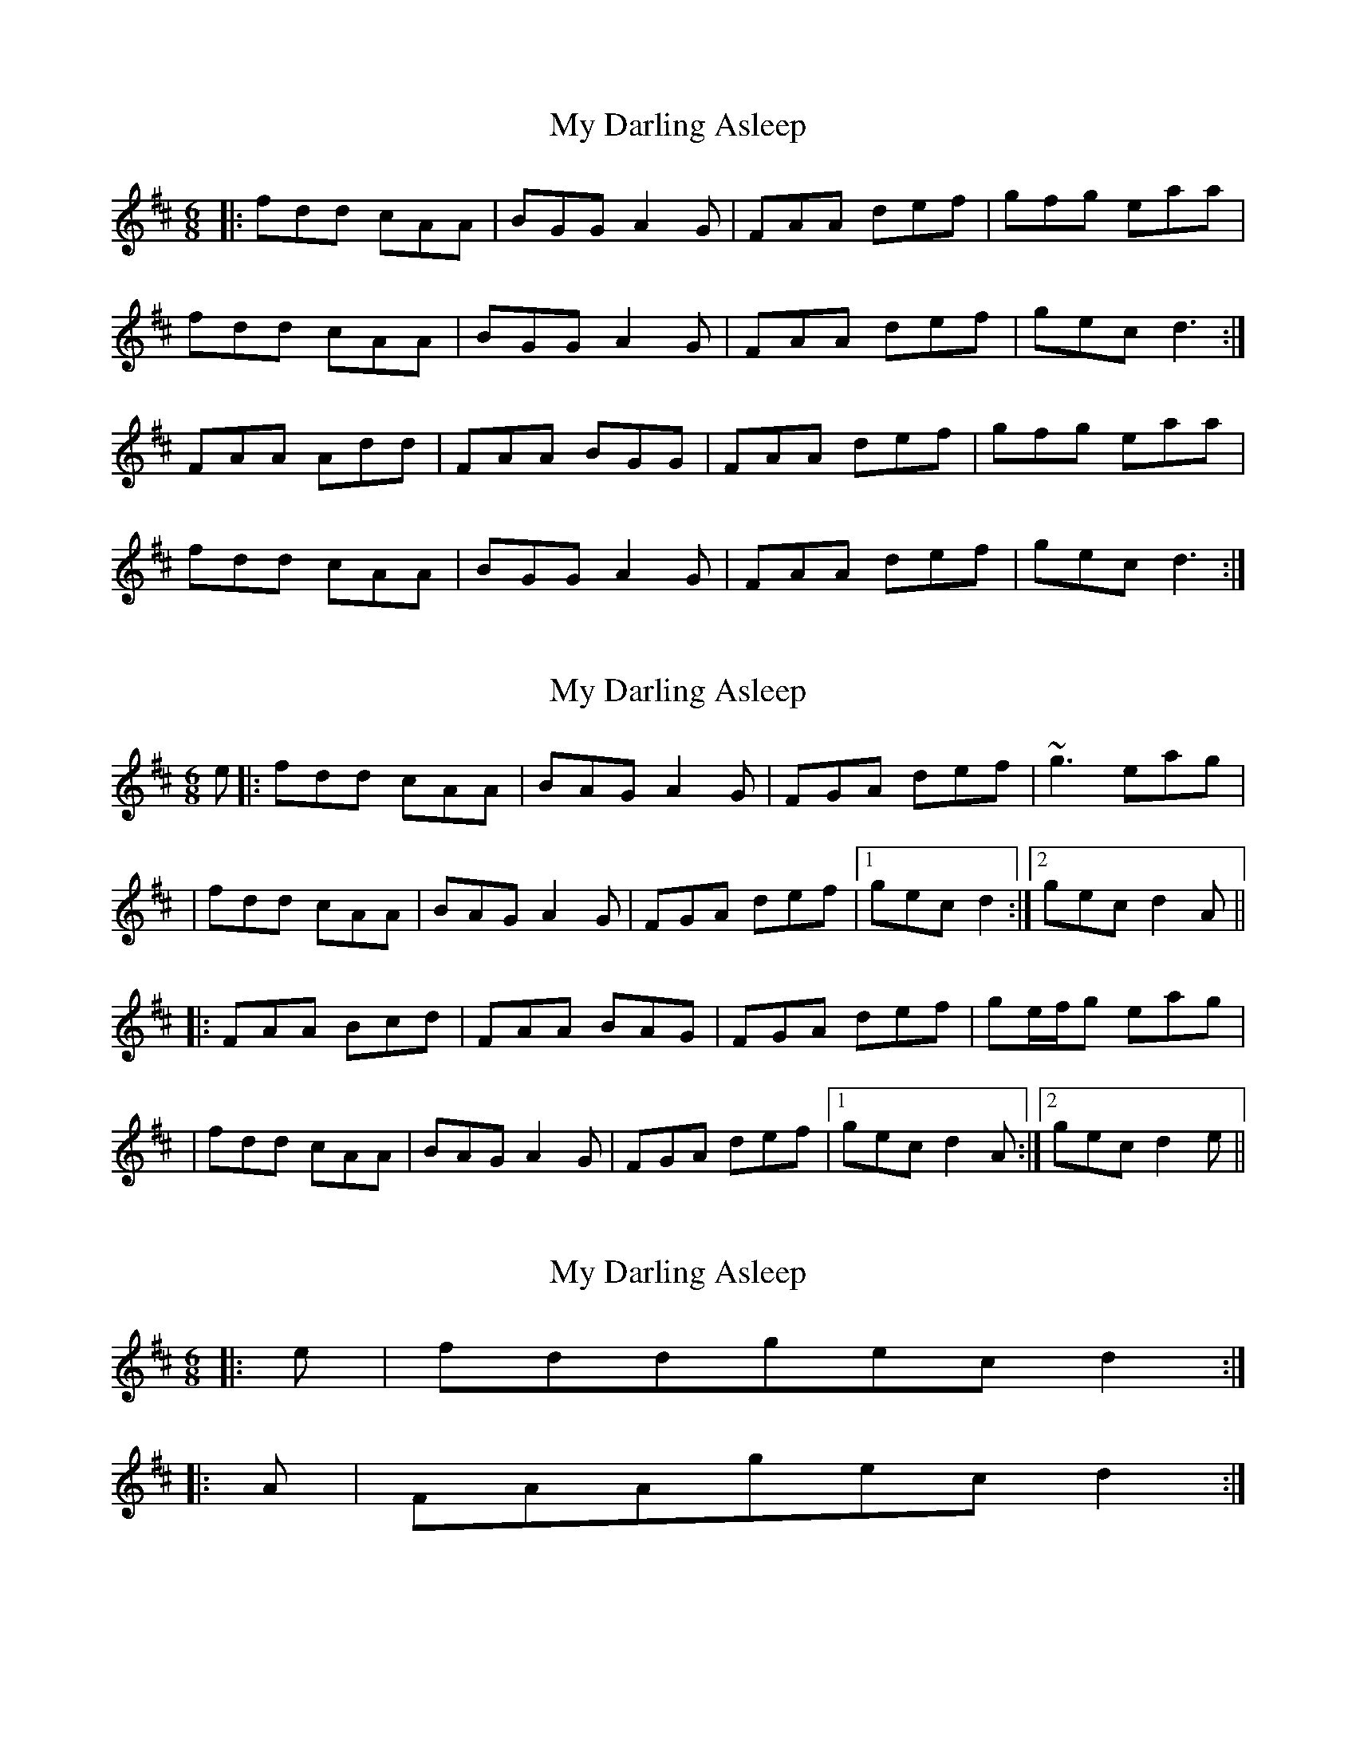 X: 1
T: My Darling Asleep
Z: Jeremy
S: https://thesession.org/tunes/76#setting76
R: jig
M: 6/8
L: 1/8
K: Dmaj
|:fdd cAA|BGG A2G|FAA def|gfg eaa|fdd cAA|BGG A2G|FAA def|gec d3:|FAA Add|FAA BGG|FAA def|gfg eaa|fdd cAA|BGG A2G|FAA def|gec d3:|
X: 2
T: My Darling Asleep
Z: Will Harmon
S: https://thesession.org/tunes/76#setting12562
R: jig
M: 6/8
L: 1/8
K: Dmaj
e|:fdd cAA|BAG A2 G|FGA def|~g3 eag||fdd cAA|BAG A2 G|FGA def|1gec d2:|2 gec d2 A|||:FAA Bcd|FAA BAG|FGA def|ge/f/g eag||fdd cAA|BAG A2 G|FGA def|1 gec d2 A:|2 gec d2 e||
X: 3
T: My Darling Asleep
Z: Dr. Dow
S: https://thesession.org/tunes/76#setting12563
R: jig
M: 6/8
L: 1/8
K: Dmaj
|:e|fddgec d2:||:A|FAAgec d2:|
X: 4
T: My Darling Asleep
Z: GoneAway
S: https://thesession.org/tunes/76#setting12564
R: jig
M: 6/8
L: 1/8
K: Dmaj
e|fdd cAA|BAG A2G|FAA def|gfg eag|fdd cAA|BAG A2G|FAA def|gec d2:|G|FAA B2A|FAA B2A|FAA def|gfg eag|fdd cAA|BAG A2G|FAA def|gec d2:|
X: 5
T: My Darling Asleep
Z: Vil-hatarn
S: https://thesession.org/tunes/76#setting12565
R: jig
M: 6/8
L: 1/8
K: Dmaj
|FAA CAA|FAA BAG|FAA def|gfg eag|
X: 6
T: My Darling Asleep
Z: Nigel Gatherer
S: https://thesession.org/tunes/76#setting12566
R: jig
M: 6/8
L: 1/8
K: Dmaj
e | fd d/d/d cAGA | BGdB A3 G | FABc defd | gfed e2ag | fd d/d/d cAGA | BGdB A3 G | FABc defa | gece d3 :|G | FAdA BAdA | FAdA BAdA | FAdc defd | gfed eage |fd d/d/d cAGA | BGdB A3 G | FABc defa | gece d3 :|
X: 7
T: My Darling Asleep
Z: Umo
S: https://thesession.org/tunes/76#setting23001
R: jig
M: 6/8
L: 1/8
K: Dmaj
e|fdd cAA|BGG A2G|FAA def|gfg eag|
fdd cAA|BGG A2G|FAA def|gec d2:|
A|FAA BAG|FAA BAG|FAA def|gfg eag|
fdd cAA|BGG A2G|FAA def|gec d2:|
X: 8
T: My Darling Asleep
Z: Mike Floorstand
S: https://thesession.org/tunes/76#setting23972
R: jig
M: 6/8
L: 1/8
K: Dmin
|:fdd cAA|BAG AAG|FAA def|1,3 gfg eag|2,4 gec d3:|
|:FAA BAG|FAA BAG|FAA def|gfg ega|
|fdd cAA|BAG AAG|FAA def|gec d3:|
X: 9
T: My Darling Asleep
Z: Kevin Rietmann
S: https://thesession.org/tunes/76#setting24836
R: jig
M: 6/8
L: 1/8
K: Dmaj
|:fed cAA | BGB AFA | DFA daf |"1" gfg eag |
fed cAA | BGB AFA | DFA daf |1 gec d2e :|2 gec d2A |
|:dfa afa | dfa bag | fef daf |"1" gfg eag |
fed cAA | BGB AFA | DFA dfa |1 gec d2A :|2 gec d2e |
P: Variation
|"1"gfg bag |
X: 10
T: My Darling Asleep
Z: ArtemisFowltheSecond
S: https://thesession.org/tunes/76#setting30177
R: jig
M: 6/8
L: 1/8
K: Dmaj
|e|:fdd cAA|BAG A2G| FAA def|gfg eag|
|fdd cAA|BAG A2G| FAA def|1gec d2e:|2gec d2 A||
|FAA ABA| FAA BAG| FAA def|gfg eag|
|fdd cAA| BAG A2G|FAA def|1gec d2A:|2gec d3||
